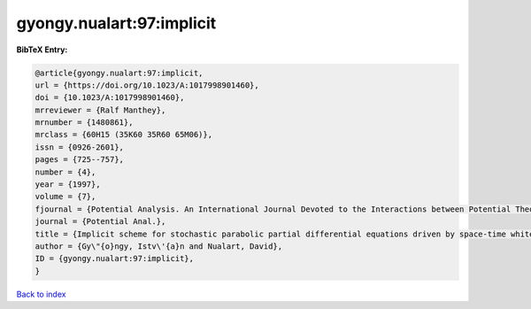 gyongy.nualart:97:implicit
==========================

.. :cite:t:`gyongy.nualart:97:implicit`

.. bibliography:: ../../All.bib

**BibTeX Entry:**

.. code-block:: bibtex

   @article{gyongy.nualart:97:implicit,
   url = {https://doi.org/10.1023/A:1017998901460},
   doi = {10.1023/A:1017998901460},
   mrreviewer = {Ralf Manthey},
   mrnumber = {1480861},
   mrclass = {60H15 (35K60 35R60 65M06)},
   issn = {0926-2601},
   pages = {725--757},
   number = {4},
   year = {1997},
   volume = {7},
   fjournal = {Potential Analysis. An International Journal Devoted to the Interactions between Potential Theory, Probability Theory, Geometry and Functional Analysis},
   journal = {Potential Anal.},
   title = {Implicit scheme for stochastic parabolic partial differential equations driven by space-time white noise},
   author = {Gy\"{o}ngy, Istv\'{a}n and Nualart, David},
   ID = {gyongy.nualart:97:implicit},
   }

`Back to index <../index>`_

